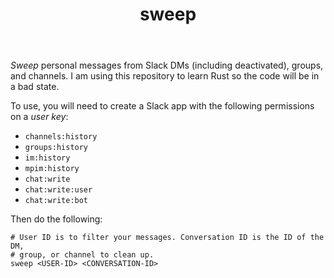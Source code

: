 #+TITLE: sweep

/Sweep/ personal messages from Slack DMs (including deactivated), groups, and
channels. I am using this repository to learn Rust so the code will be in a bad
state.

To use, you will need to create a Slack app with the following permissions on a
/user key/:

- ~channels:history~
- ~groups:history~
- ~im:history~
- ~mpim:history~
- ~chat:write~
- ~chat:write:user~
- ~chat:write:bot~

Then do the following:

#+begin_src shell
  # User ID is to filter your messages. Conversation ID is the ID of the DM,
  # group, or channel to clean up.
  sweep <USER-ID> <CONVERSATION-ID>
#+end_src
